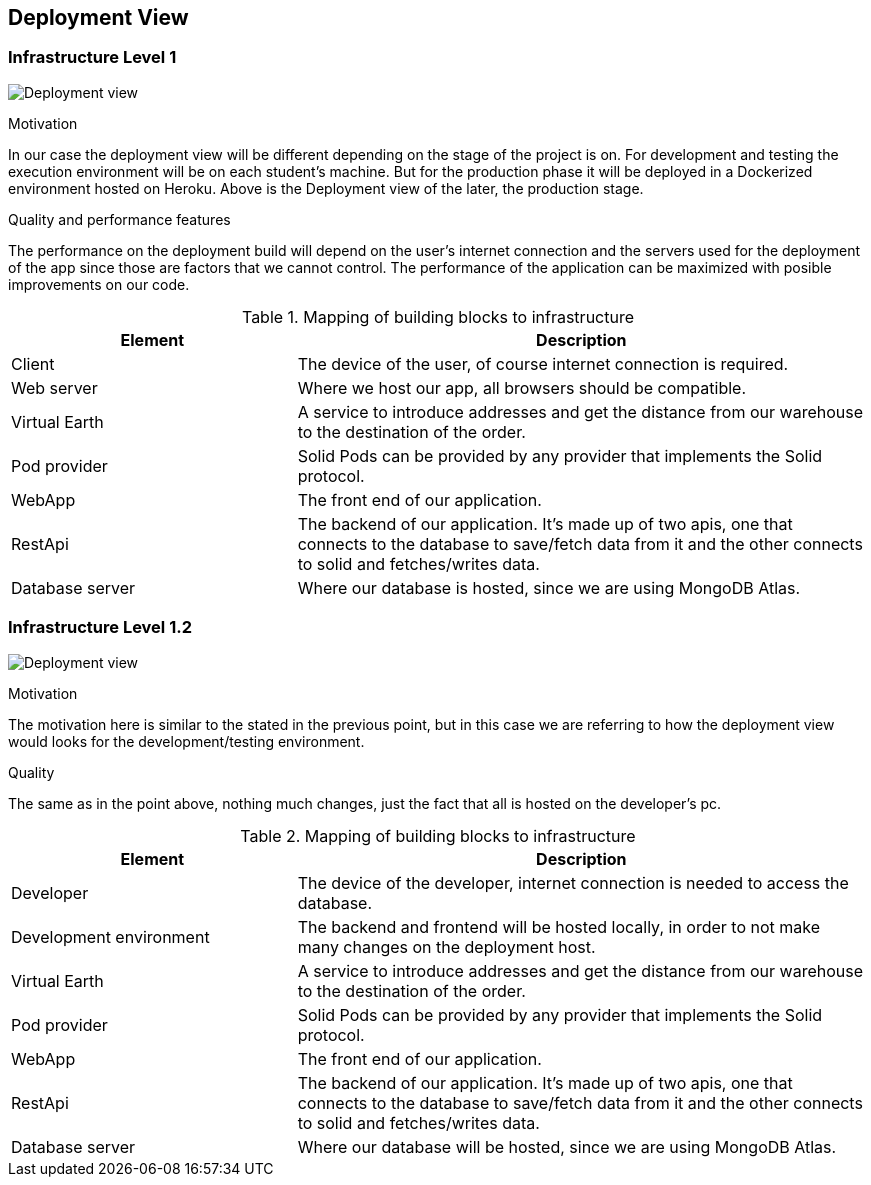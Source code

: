 [[section-deployment-view]]


== Deployment View

=== Infrastructure Level 1

image:07-Deployment-View-En.png["Deployment view"]

.Motivation
In our case the deployment view will be different depending on the stage of the project is on. For development and testing the execution environment will be on each student's machine. But for the production phase it will be deployed in a Dockerized environment hosted on Heroku. Above is the Deployment view of the later, the production stage.


.Quality and performance features
The performance on the deployment build will depend on the user's internet connection and the servers used for the deployment of the app since those are factors that we cannot control. The performance of the application can be maximized with posible improvements on our code.

.Mapping of building blocks to infrastructure
[options="header",cols="1,2"]
|===
|Element|Description
| Client | The device of the user, of course internet connection is required.
| Web server | Where we host our app, all browsers should be compatible.
| Virtual Earth | A service to introduce addresses and get the distance from our warehouse to the destination of the order.
| Pod provider | Solid Pods can be provided by any provider that implements the Solid protocol.
| WebApp | The front end of our application.
| RestApi | The backend of our application. It's made up of two apis, one that connects to the database to save/fetch data from it and the other connects to solid and fetches/writes data.
| Database server | Where our database is hosted, since we are using MongoDB Atlas.
|===


=== Infrastructure Level 1.2

image:07-Deployment-View-Development-En.png["Deployment view"]

.Motivation
The motivation here is similar to the stated in the previous point, but in this case we are referring to how the deployment view would looks for the development/testing environment.

.Quality
The same as in the point above, nothing much changes, just the fact that all is hosted on the developer's pc.

.Mapping of building blocks to infrastructure
[options="header",cols="1,2"]
|===
|Element|Description
| Developer | The device of the developer, internet connection is needed to access the database.
| Development environment | The backend and frontend will be hosted locally, in order to not make many changes on the deployment host.
| Virtual Earth | A service to introduce addresses and get the distance from our warehouse to the destination of the order.
| Pod provider | Solid Pods can be provided by any provider that implements the Solid protocol.
| WebApp | The front end of our application.
| RestApi | The backend of our application. It's made up of two apis, one that connects to the database to save/fetch data from it and the other connects to solid and fetches/writes data.
| Database server | Where our database will be hosted, since we are using MongoDB Atlas.
|===
